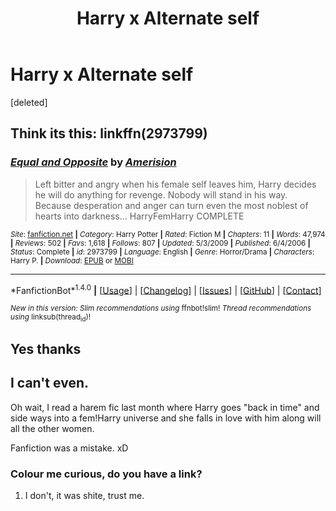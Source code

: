 #+TITLE: Harry x Alternate self

* Harry x Alternate self
:PROPERTIES:
:Score: 3
:DateUnix: 1501008914.0
:DateShort: 2017-Jul-25
:FlairText: Fic Search
:END:
[deleted]


** Think its this: linkffn(2973799)
:PROPERTIES:
:Author: ThePJ3067
:Score: 2
:DateUnix: 1501009465.0
:DateShort: 2017-Jul-25
:END:

*** [[http://www.fanfiction.net/s/2973799/1/][*/Equal and Opposite/*]] by [[https://www.fanfiction.net/u/968386/Amerision][/Amerision/]]

#+begin_quote
  Left bitter and angry when his female self leaves him, Harry decides he will do anything for revenge. Nobody will stand in his way. Because desperation and anger can turn even the most noblest of hearts into darkness... HarryFemHarry COMPLETE
#+end_quote

^{/Site/: [[http://www.fanfiction.net/][fanfiction.net]] *|* /Category/: Harry Potter *|* /Rated/: Fiction M *|* /Chapters/: 11 *|* /Words/: 47,974 *|* /Reviews/: 502 *|* /Favs/: 1,618 *|* /Follows/: 807 *|* /Updated/: 5/3/2009 *|* /Published/: 6/4/2006 *|* /Status/: Complete *|* /id/: 2973799 *|* /Language/: English *|* /Genre/: Horror/Drama *|* /Characters/: Harry P. *|* /Download/: [[http://www.ff2ebook.com/old/ffn-bot/index.php?id=2973799&source=ff&filetype=epub][EPUB]] or [[http://www.ff2ebook.com/old/ffn-bot/index.php?id=2973799&source=ff&filetype=mobi][MOBI]]}

--------------

*FanfictionBot*^{1.4.0} *|* [[[https://github.com/tusing/reddit-ffn-bot/wiki/Usage][Usage]]] | [[[https://github.com/tusing/reddit-ffn-bot/wiki/Changelog][Changelog]]] | [[[https://github.com/tusing/reddit-ffn-bot/issues/][Issues]]] | [[[https://github.com/tusing/reddit-ffn-bot/][GitHub]]] | [[[https://www.reddit.com/message/compose?to=tusing][Contact]]]

^{/New in this version: Slim recommendations using/ ffnbot!slim! /Thread recommendations using/ linksub(thread_id)!}
:PROPERTIES:
:Author: FanfictionBot
:Score: 1
:DateUnix: 1501010186.0
:DateShort: 2017-Jul-25
:END:


** Yes thanks
:PROPERTIES:
:Author: MidasandGandalf
:Score: 1
:DateUnix: 1501009556.0
:DateShort: 2017-Jul-25
:END:


** I can't even.

Oh wait, I read a harem fic last month where Harry goes "back in time" and side ways into a fem!Harry universe and she falls in love with him along will all the other women.

Fanfiction was a mistake. xD
:PROPERTIES:
:Author: James_Locke
:Score: -1
:DateUnix: 1501029569.0
:DateShort: 2017-Jul-26
:END:

*** Colour me curious, do you have a link?
:PROPERTIES:
:Author: Kreceir
:Score: 1
:DateUnix: 1501031534.0
:DateShort: 2017-Jul-26
:END:

**** I don't, it was shite, trust me.
:PROPERTIES:
:Author: James_Locke
:Score: 1
:DateUnix: 1501037381.0
:DateShort: 2017-Jul-26
:END:
